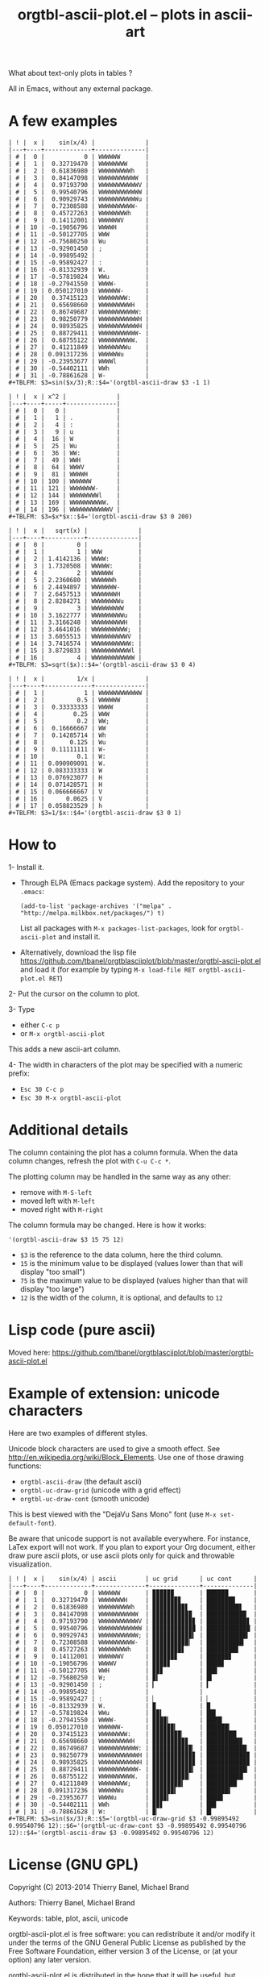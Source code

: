 # -*- mode: org; -*-
#+TITLE: orgtbl-ascii-plot.el -- plots in ascii-art
#+OPTIONS: ^:{} author:Thierry Banel author:Michael Brand toc:nil

What about text-only plots in tables ?

All in Emacs, without any external package.

* A few examples

: | ! |  x |    sin(x/4) |              |
: |---+----+-------------+--------------|
: | # |  0 |           0 | WWWWWW       |
: | # |  1 |  0.32719470 | WWWWWWWW     |
: | # |  2 |  0.61836980 | WWWWWWWWWh   |
: | # |  3 |  0.84147098 | WWWWWWWWWWW  |
: | # |  4 |  0.97193790 | WWWWWWWWWWWV |
: | # |  5 |  0.99540796 | WWWWWWWWWWWW |
: | # |  6 |  0.90929743 | WWWWWWWWWWWu |
: | # |  7 |  0.72308588 | WWWWWWWWWW-  |
: | # |  8 |  0.45727263 | WWWWWWWWh    |
: | # |  9 |  0.14112001 | WWWWWWV      |
: | # | 10 | -0.19056796 | WWWWH        |
: | # | 11 | -0.50127705 | WWW          |
: | # | 12 | -0.75680250 | Wu           |
: | # | 13 | -0.92901450 | ;            |
: | # | 14 | -0.99895492 |              |
: | # | 15 | -0.95892427 | :            |
: | # | 16 | -0.81332939 | W.           |
: | # | 17 | -0.57819824 | WWu          |
: | # | 18 | -0.27941550 | WWWW-        |
: | # | 19 | 0.050127010 | WWWWWW-      |
: | # | 20 |  0.37415123 | WWWWWWWW:    |
: | # | 21 |  0.65698660 | WWWWWWWWWH   |
: | # | 22 |  0.86749687 | WWWWWWWWWWW: |
: | # | 23 |  0.98250779 | WWWWWWWWWWWH |
: | # | 24 |  0.98935825 | WWWWWWWWWWWH |
: | # | 25 |  0.88729411 | WWWWWWWWWWW- |
: | # | 26 |  0.68755122 | WWWWWWWWWW.  |
: | # | 27 |  0.41211849 | WWWWWWWWu    |
: | # | 28 | 0.091317236 | WWWWWWu      |
: | # | 29 | -0.23953677 | WWWWl        |
: | # | 30 | -0.54402111 | WWh          |
: | # | 31 | -0.78861628 | W-           |
: #+TBLFM: $3=sin($x/3);R::$4='(orgtbl-ascii-draw $3 -1 1)

: | ! |  x | x^2 |              |
: |---+----+-----+--------------|
: | # |  0 |   0 |              |
: | # |  1 |   1 | .            |
: | # |  2 |   4 | :            |
: | # |  3 |   9 | u            |
: | # |  4 |  16 | W            |
: | # |  5 |  25 | Wu           |
: | # |  6 |  36 | WW:          |
: | # |  7 |  49 | WWH          |
: | # |  8 |  64 | WWWV         |
: | # |  9 |  81 | WWWWH        |
: | # | 10 | 100 | WWWWWW       |
: | # | 11 | 121 | WWWWWWW-     |
: | # | 12 | 144 | WWWWWWWWl    |
: | # | 13 | 169 | WWWWWWWWWW.  |
: | # | 14 | 196 | WWWWWWWWWWWV |
: #+TBLFM: $3=$x*$x::$4='(orgtbl-ascii-draw $3 0 200)

: | ! |  x |   sqrt(x) |              |
: |---+----+-----------+--------------|
: | # |  0 |         0 |              |
: | # |  1 |         1 | WWW          |
: | # |  2 | 1.4142136 | WWWW:        |
: | # |  3 | 1.7320508 | WWWWW:       |
: | # |  4 |         2 | WWWWWW       |
: | # |  5 | 2.2360680 | WWWWWWh      |
: | # |  6 | 2.4494897 | WWWWWWW-     |
: | # |  7 | 2.6457513 | WWWWWWWH     |
: | # |  8 | 2.8284271 | WWWWWWWWu    |
: | # |  9 |         3 | WWWWWWWWW    |
: | # | 10 | 3.1622777 | WWWWWWWWWu   |
: | # | 11 | 3.3166248 | WWWWWWWWWH   |
: | # | 12 | 3.4641016 | WWWWWWWWWW;  |
: | # | 13 | 3.6055513 | WWWWWWWWWWV  |
: | # | 14 | 3.7416574 | WWWWWWWWWWW: |
: | # | 15 | 3.8729833 | WWWWWWWWWWWl |
: | # | 16 |         4 | WWWWWWWWWWWW |
: #+TBLFM: $3=sqrt($x)::$4='(orgtbl-ascii-draw $3 0 4)

: | ! |  x |         1/x |              |
: |---+----+-------------+--------------|
: | # |  1 |           1 | WWWWWWWWWWWW |
: | # |  2 |         0.5 | WWWWWW       |
: | # |  3 |  0.33333333 | WWWW         |
: | # |  4 |        0.25 | WWW          |
: | # |  5 |         0.2 | WW;          |
: | # |  6 |  0.16666667 | WW           |
: | # |  7 |  0.14285714 | Wh           |
: | # |  8 |       0.125 | Wu           |
: | # |  9 |  0.11111111 | W-           |
: | # | 10 |         0.1 | W:           |
: | # | 11 | 0.090909091 | W.           |
: | # | 12 | 0.083333333 | W            |
: | # | 13 | 0.076923077 | H            |
: | # | 14 | 0.071428571 | H            |
: | # | 15 | 0.066666667 | V            |
: | # | 16 |      0.0625 | V            |
: | # | 17 | 0.058823529 | h            |
: #+TBLFM: $3=1/$x::$4='(orgtbl-ascii-draw $3 0 1)

* How to

1- Install it.
   - Through ELPA (Emacs package system). Add the repository to your =.emacs=:
     : (add-to-list 'package-archives '("melpa" . "http://melpa.milkbox.net/packages/") t)
     List all packages with =M-x packages-list-packages=,
     look for =orgtbl-ascii-plot= and install it.
   - Alternatively, download the lisp file
     https://github.com/tbanel/orgtblasciiplot/blob/master/orgtbl-ascii-plot.el
     and load it (for example by typing
     =M-x load-file RET orgtbl-ascii-plot.el RET=)

2- Put the cursor on the column to plot.

3- Type
   - either =C-c p=
   - or =M-x orgtbl-ascii-plot=
   This adds a new ascii-art column.

4- The width in characters of the plot may be specified
   with a numeric prefix:
   - =Esc 30 C-c p=
   - =Esc 30 M-x orgtbl-ascii-plot=

* Additional details

The column containing the plot has a column formula.
When the data column changes, refresh the plot with =C-u C-c *=.

The plotting column may be handled in the same way as any other:
- remove with =M-S-left=
- moved left with =M-left=
- moved right with =M-right=

The column formula may be changed. Here is how it works:
  : '(orgtbl-ascii-draw $3 15 75 12)
  - =$3= is the reference to the data column, here the third column.
  - =15= is the minimum value to be displayed
    (values lower than that will display "too small")
  - =75= is the maximum value to be displayed
    (values higher than that will display "too large")
  - =12= is the width of the column,
    it is optional, and defaults to =12=

* Lisp code (pure ascii)

Moved here:
https://github.com/tbanel/orgtblasciiplot/blob/master/orgtbl-ascii-plot.el

* Example of extension: unicode characters
Here are two examples of different styles.

Unicode block characters are used to give a smooth effect.
See http://en.wikipedia.org/wiki/Block_Elements.
Use one of those drawing functions:
- =orgtbl-ascii-draw=   (the default ascii)
- =orgtbl-uc-draw-grid= (unicode with a grid effect)
- =orgtbl-uc-draw-cont= (smooth unicode)

This is best viewed with the "DejaVu Sans Mono" font (use =M-x set-default-font=).

Be aware that unicode support is not available everywhere.
For instance, LaTex export will not work.
If you plan to export your Org document,
either draw pure ascii plots,
or use ascii plots only for quick and throwable visualization.

: | ! |  x |    sin(x/4) | ascii        | uc grid      | uc cont      |
: |---+----+-------------+--------------+--------------+--------------|
: | # |  0 |           0 | WWWWWW       | ▉▉▉▉▉▉       | ██████       |
: | # |  1 |  0.32719470 | WWWWWWWH     | ▉▉▉▉▉▉▉▊     | ███████▉     |
: | # |  2 |  0.61836980 | WWWWWWWWWh   | ▉▉▉▉▉▉▉▉▉▋   | █████████▋   |
: | # |  3 |  0.84147098 | WWWWWWWWWWW  | ▉▉▉▉▉▉▉▉▉▉▉  | ███████████  |
: | # |  4 |  0.97193790 | WWWWWWWWWWWV | ▉▉▉▉▉▉▉▉▉▉▉▊ | ███████████▊ |
: | # |  5 |  0.99540796 | WWWWWWWWWWWW | ▉▉▉▉▉▉▉▉▉▉▉▉ | ████████████ |
: | # |  6 |  0.90929743 | WWWWWWWWWWW; | ▉▉▉▉▉▉▉▉▉▉▉▍ | ███████████▍ |
: | # |  7 |  0.72308588 | WWWWWWWWWW-  | ▉▉▉▉▉▉▉▉▉▉▎  | ██████████▎  |
: | # |  8 |  0.45727263 | WWWWWWWWh    | ▉▉▉▉▉▉▉▉▋    | ████████▊    |
: | # |  9 |  0.14112001 | WWWWWWV      | ▉▉▉▉▉▉▊      | ██████▊      |
: | # | 10 | -0.19056796 | WWWWV        | ▉▉▉▉▊        | ████▊        |
: | # | 11 | -0.50127705 | WWH          | ▉▉▊          | ██▉          |
: | # | 12 | -0.75680250 | W;           | ▉▍           | █▍           |
: | # | 13 | -0.92901450 | ;            | ▎            | ▍            |
: | # | 14 | -0.99895492 |              |              |              |
: | # | 15 | -0.95892427 | :            | ▏            | ▏            |
: | # | 16 | -0.81332939 | W.           | ▉            | █            |
: | # | 17 | -0.57819824 | WWu          | ▉▉▍          | ██▌          |
: | # | 18 | -0.27941550 | WWWW-        | ▉▉▉▉▎        | ████▎        |
: | # | 19 | 0.050127010 | WWWWWW-      | ▉▉▉▉▉▉▎      | ██████▎      |
: | # | 20 |  0.37415123 | WWWWWWWW:    | ▉▉▉▉▉▉▉▉▏    | ████████▎    |
: | # | 21 |  0.65698660 | WWWWWWWWWH   | ▉▉▉▉▉▉▉▉▉▊   | █████████▉   |
: | # | 22 |  0.86749687 | WWWWWWWWWWW: | ▉▉▉▉▉▉▉▉▉▉▉▏ | ███████████▏ |
: | # | 23 |  0.98250779 | WWWWWWWWWWWH | ▉▉▉▉▉▉▉▉▉▉▉▊ | ███████████▉ |
: | # | 24 |  0.98935825 | WWWWWWWWWWWH | ▉▉▉▉▉▉▉▉▉▉▉▊ | ███████████▉ |
: | # | 25 |  0.88729411 | WWWWWWWWWWW- | ▉▉▉▉▉▉▉▉▉▉▉▎ | ███████████▎ |
: | # | 26 |  0.68755122 | WWWWWWWWWW.  | ▉▉▉▉▉▉▉▉▉▉▏  | ██████████▏  |
: | # | 27 |  0.41211849 | WWWWWWWW;    | ▉▉▉▉▉▉▉▉▍    | ████████▍    |
: | # | 28 | 0.091317236 | WWWWWWu      | ▉▉▉▉▉▉▍      | ██████▌      |
: | # | 29 | -0.23953677 | WWWWu        | ▉▉▉▉▍        | ████▌        |
: | # | 30 | -0.54402111 | WWh          | ▉▉▋          | ██▋          |
: | # | 31 | -0.78861628 | W:           | ▉▏           | █▎           |
: #+TBLFM: $3=sin($x/3);R::$5='(orgtbl-uc-draw-grid $3 -0.99895492 0.99540796 12)::$6='(orgtbl-uc-draw-cont $3 -0.99895492 0.99540796 12)::$4='(orgtbl-ascii-draw $3 -0.99895492 0.99540796 12)

* License (GNU GPL)
Copyright (C) 2013-2014 Thierry Banel, Michael Brand

Authors: Thierry Banel, Michael Brand

Keywords: table, plot, ascii, unicode

orgtbl-ascii-plot.el is free software: you can redistribute it
and/or modify it under the terms of the GNU General Public License
as published by the Free Software Foundation, either version 3 of
the License, or (at your option) any later version.

orgtbl-ascii-plot.el is distributed in the hope that it will be
useful, but WITHOUT ANY WARRANTY; without even the implied warranty
of MERCHANTABILITY or FITNESS FOR A PARTICULAR PURPOSE.  See the
GNU General Public License for more details.

the GNU General Public License can be obtained here:
<http://www.gnu.org/licenses/>.
